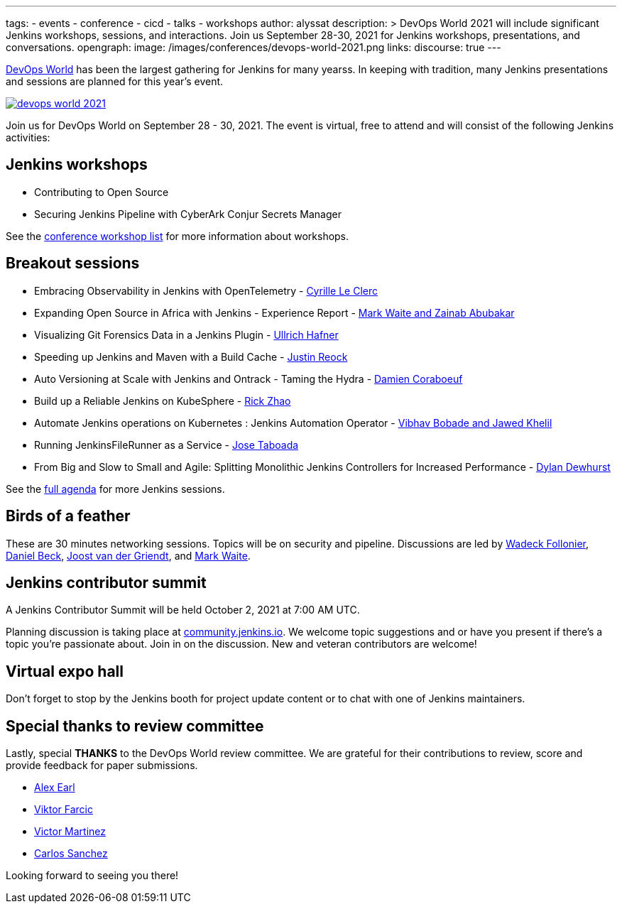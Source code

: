 ---
:layout: post
:title: "Join Jenkins at DevOps World 2021"
tags:
- events
- conference
- cicd
- talks
- workshops
author: alyssat
description: >
  DevOps World 2021 will include significant Jenkins workshops, sessions, and interactions.
  Join us September 28-30, 2021 for Jenkins workshops, presentations, and conversations.
opengraph:
  image: /images/conferences/devops-world-2021.png
links:
  discourse: true
---

link:https://www.devopsworld.com/[DevOps World] has been the largest gathering for Jenkins for many yearss.
In keeping with tradition, many Jenkins presentations and sessions are planned for this year's event.

image:/images/conferences/devops-world-2021.png[role="center", align="center", link="https://www.devopsworld.com/"]

Join us for DevOps World on September 28 - 30, 2021.
The event is virtual, free to attend and will consist of the following Jenkins activities:

== Jenkins workshops

* Contributing to Open Source
* Securing Jenkins Pipeline with CyberArk Conjur Secrets Manager

See the link:https://www.devopsworld.com/page/1771402/sponsors[conference workshop list] for more information about workshops.

== Breakout sessions

* Embracing Observability in Jenkins with OpenTelemetry - link:https://www.devopsworld.com/agenda/session/581459[Cyrille Le Clerc]
* Expanding Open Source in Africa with Jenkins - Experience Report - link:https://www.devopsworld.com/agenda/session/617845[Mark Waite and Zainab Abubakar]
* Visualizing Git Forensics Data in a Jenkins Plugin - link:https://www.devopsworld.com/agenda/session/580631[Ullrich Hafner]
* Speeding up Jenkins and Maven with a Build Cache - link:https://www.devopsworld.com/agenda/session/581205[Justin Reock]
* Auto Versioning at Scale with Jenkins and Ontrack - Taming the Hydra - link:https://www.devopsworld.com/agenda/session/624444[Damien Coraboeuf]
* Build up a Reliable Jenkins on KubeSphere - link:https://www.devopsworld.com/agenda/session/581404[Rick Zhao]
* Automate Jenkins operations on Kubernetes : Jenkins Automation Operator - link:https://www.devopsworld.com/agenda/session/581203[Vibhav Bobade and Jawed Khelil]
* Running JenkinsFileRunner as a Service - link:https://www.devopsworld.com/agenda/session/580541[Jose Taboada]
* From Big and Slow to Small and Agile: Splitting Monolithic Jenkins Controllers for Increased Performance - link:https://www.devopsworld.com/agenda/session/581457[Dylan Dewhurst]

See the link:https://www.devopsworld.com/agenda[full agenda] for more Jenkins sessions.

== Birds of a feather

These are 30 minutes networking sessions.
Topics will be on security and pipeline.
Discussions are led by link:https://github.com/Wadeck[Wadeck Follonier], link:https://github.com/daniel-beck[Daniel Beck], link:https://github.com/joostvdg/joostvdg.github.io[Joost van der Griendt], and link:https://github.com/MarkEWaite[Mark Waite].

== Jenkins contributor summit

A Jenkins Contributor Summit will be held October 2, 2021 at 7:00 AM UTC.

Planning discussion is taking place at link:https://community.jenkins.io/t/jenkins-contributor-summit-oct-02-2021-apac-emea/203[community.jenkins.io].
We welcome topic suggestions and or have you present if there's a topic you're passionate about.
Join in on the discussion.
New and veteran contributors are welcome!

== Virtual expo hall

Don't forget to stop by the Jenkins booth for project update content or to chat with one of Jenkins maintainers.

== Special thanks to review committee

Lastly, special **THANKS** to the DevOps World review committee.
We are grateful for their contributions to review, score and provide feedback for paper submissions.

* link:https://github.com/slide[Alex Earl]
* link:https://github.com/vfarcic[Viktor Farcic]
* link:https://www.linkedin.com/in/victormartinezrubio/[Victor Martinez]
* https://twitter.com/csanchez?lang=en[Carlos Sanchez]

Looking forward to seeing you there!
